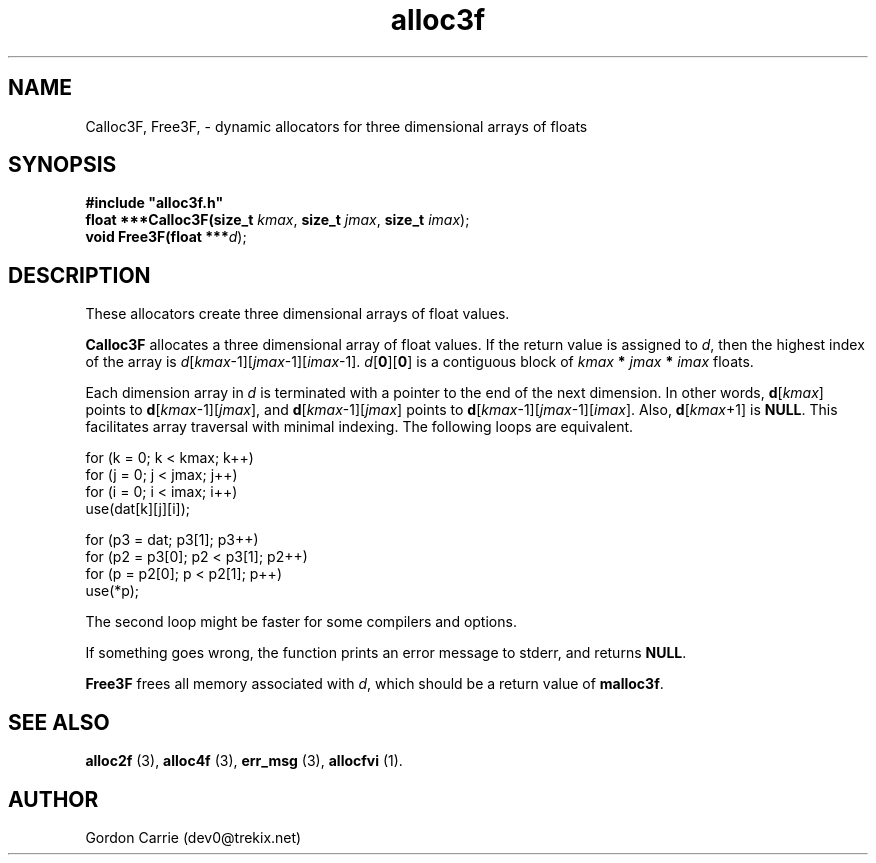 .\" 
.\" Copyright (c) 2011, Gordon D. Carrie. All rights reserved.
.\" 
.\" Redistribution and use in source and binary forms, with or without
.\" modification, are permitted provided that the following conditions
.\" are met:
.\" 
.\"     * Redistributions of source code must retain the above copyright
.\"     notice, this list of conditions and the following disclaimer.
.\"     * Redistributions in binary form must reproduce the above copyright
.\"     notice, this list of conditions and the following disclaimer in the
.\"     documentation and/or other materials provided with the distribution.
.\" 
.\" THIS SOFTWARE IS PROVIDED BY THE COPYRIGHT HOLDERS AND CONTRIBUTORS
.\" "AS IS" AND ANY EXPRESS OR IMPLIED WARRANTIES, INCLUDING, BUT NOT
.\" LIMITED TO, THE IMPLIED WARRANTIES OF MERCHANTABILITY AND FITNESS FOR
.\" A PARTICULAR PURPOSE ARE DISCLAIMED. IN NO EVENT SHALL THE COPYRIGHT
.\" HOLDER OR CONTRIBUTORS BE LIABLE FOR ANY DIRECT, INDIRECT, INCIDENTAL,
.\" SPECIAL, EXEMPLARY, OR CONSEQUENTIAL DAMAGES (INCLUDING, BUT NOT LIMITED
.\" TO, PROCUREMENT OF SUBSTITUTE GOODS OR SERVICES; LOSS OF USE, DATA, OR
.\" PROFITS; OR BUSINESS INTERRUPTION) HOWEVER CAUSED AND ON ANY THEORY OF
.\" LIABILITY, WHETHER IN CONTRACT, STRICT LIABILITY, OR TORT (INCLUDING
.\" NEGLIGENCE OR OTHERWISE) ARISING IN ANY WAY OUT OF THE USE OF THIS
.\" SOFTWARE, EVEN IF ADVISED OF THE POSSIBILITY OF SUCH DAMAGE.
.\" 
.\" Please address questions and feedback to dev0@trekix.net
.\" 
.\" $Revision: 1.13 $ $Date: 2011/11/28 16:11:23 $
.\"
.TH alloc3f 3 "Dynamic three dimensional allocators"
.SH NAME
Calloc3F, Free3F, \- dynamic allocators for three dimensional arrays of floats
.SH SYNOPSIS
.nf
\fB#include "alloc3f.h"\fP
\fBfloat ***Calloc3F(size_t\fP \fIkmax\fP, \fBsize_t\fP \fIjmax\fP, \fBsize_t\fP \fIimax\fP);
\fBvoid Free3F(float ***\fP\fId\fP);
.fi
.SH DESCRIPTION
These allocators create three dimensional arrays of float values.

\fBCalloc3F\fP allocates a three dimensional array of float values.  If the
return value is assigned to \fId\fP, then the highest index of the array
is \fId\fP[\fIkmax\fP-1][\fIjmax\fP-1][\fIimax\fP-1].
\fId\fP[\fB0\fP][\fB0\fP] is a contiguous block of
\fIkmax\fP \fB*\fP \fIjmax\fP \fB*\fP \fIimax\fP floats.

Each dimension array in \fId\fP is terminated with a pointer to the end of
the next dimension.  In other words,
\fBd\fP[\fIkmax\fP] points to \fBd\fP[\fIkmax\fP-1][\fIjmax\fP], and
\fBd\fP[\fIkmax\fP-1][\fIjmax\fP] points to
\fBd\fP[\fIkmax\fP-1][\fIjmax\fP-1][\fIimax\fP].
Also, \fBd\fP[\fIkmax\fP+1] is \fBNULL\fP.
This facilitates array traversal with minimal indexing.  The following loops
are equivalent.

.nf
    for (k = 0; k < kmax; k++)
        for (j = 0; j < jmax; j++)
            for (i = 0; i < imax; i++)
                use(dat[k][j][i]);

    for (p3 = dat; p3[1]; p3++)
        for (p2 = p3[0]; p2 < p3[1]; p2++)
            for (p = p2[0]; p < p2[1]; p++)
                use(*p);
.fi

The second loop might be faster for some compilers and options.

If something goes wrong, the function prints an error message to stderr,
and returns \fBNULL\fP.

\fBFree3F\fP frees all memory associated with \fId\fP,
which should be a return value of \fBmalloc3f\fP.
.SH SEE ALSO
\fBalloc2f\fP (3), \fBalloc4f\fP (3), \fBerr_msg\fP (3), \fBallocfvi\fP (1).
.SH AUTHOR
Gordon Carrie (dev0@trekix.net)
